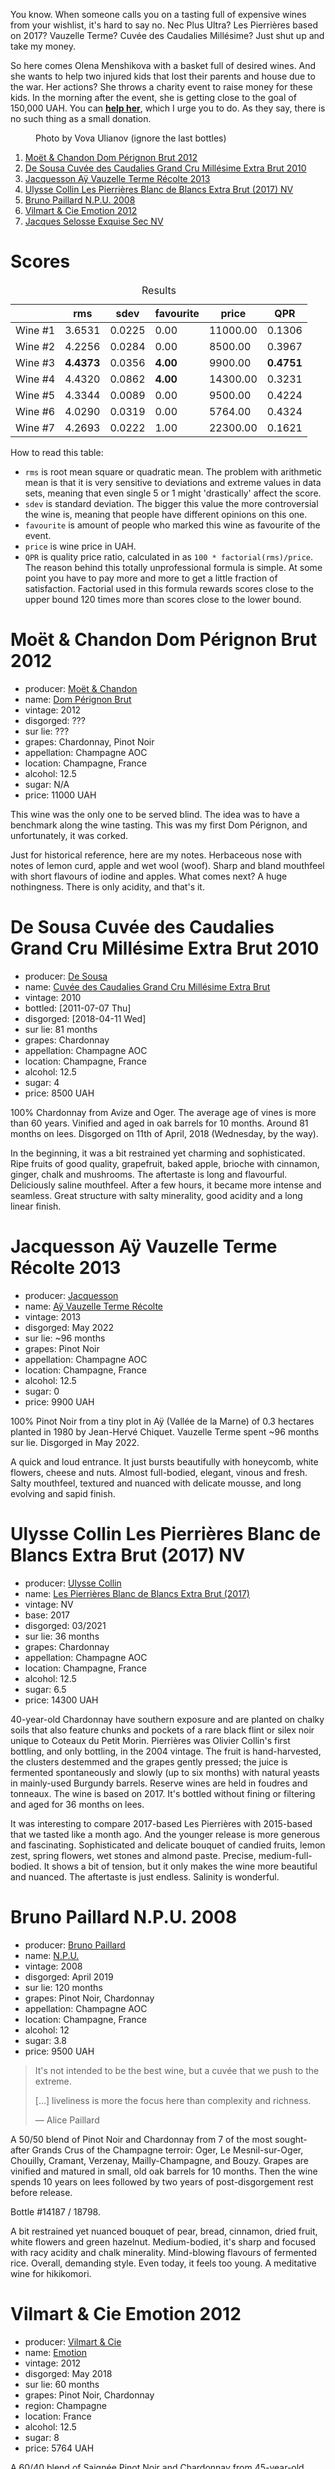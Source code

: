 You know. When someone calls you on a tasting full of expensive wines from your wishlist, it's hard to say no. Nec Plus Ultra? Les Pierrières based on 2017? Vauzelle Terme? Cuvée des Caudalies Millésime? Just shut up and take my money.

So here comes Olena Menshikova with a basket full of desired wines. And she wants to help two injured kids that lost their parents and house due to the war. Her actions? She throws a charity event to raise money for these kids. In the morning after the event, she is getting close to the goal of 150,000 UAH. You can *[[https://send.monobank.ua/jar/6aJLTrXRkR][help her]]*, which I urge you to do. As they say, there is no such thing as a small donation.

#+caption: Photo by Vova Ulianov (ignore the last bottles)
[[file:/images/2023-07-06-champagne/2023-07-07-14-16-09-IMG-7421.webp]]

1. [[barberry:/wines/54ea850f-731f-4b10-baa9-68ce65464054][Moët & Chandon Dom Pérignon Brut 2012]]
2. [[barberry:/wines/53cf2258-cbbe-44dc-99a0-5bc6eaf61d04][De Sousa Cuvée des Caudalies Grand Cru Millésime Extra Brut 2010]]
3. [[barberry:/wines/3f06a9b5-cc2a-4e14-b96b-50cb37f7df46][Jacquesson Aÿ Vauzelle Terme Récolte 2013]]
4. [[barberry:/wines/9e587f67-5955-46b7-98d2-6c4c82715685][Ulysse Collin Les Pierrières Blanc de Blancs Extra Brut (2017) NV]]
5. [[barberry:/wines/d0ea2337-7d61-451b-bf4b-978d2bf34ee1][Bruno Paillard N.P.U. 2008]]
6. [[barberry:/wines/48f6d914-0ac3-4d79-a5bc-4c384f163db0][Vilmart & Cie Emotion 2012]]
7. [[barberry:/wines/ac08ddd3-87c9-4e9e-bcb7-2d59da63cec0][Jacques Selosse Exquise Sec NV]]

* Scores
:PROPERTIES:
:ID:                     8ba0e7bd-a143-44c2-a3d9-b9dcd5e4e765
:END:

#+attr_html: :class tasting-scores :rules groups :cellspacing 0 :cellpadding 6
#+caption: Results
#+results: summary
|         |      rms |   sdev | favourite |    price |      QPR |
|---------+----------+--------+-----------+----------+----------|
| Wine #1 |   3.6531 | 0.0225 |      0.00 | 11000.00 |   0.1306 |
| Wine #2 |   4.2256 | 0.0284 |      0.00 |  8500.00 |   0.3967 |
| Wine #3 | *4.4373* | 0.0356 |    *4.00* |  9900.00 | *0.4751* |
| Wine #4 |   4.4320 | 0.0862 |    *4.00* | 14300.00 |   0.3231 |
| Wine #5 |   4.3344 | 0.0089 |      0.00 |  9500.00 |   0.4224 |
| Wine #6 |   4.0290 | 0.0319 |      0.00 |  5764.00 |   0.4324 |
| Wine #7 |   4.2693 | 0.0222 |      1.00 | 22300.00 |   0.1621 |

How to read this table:

- =rms= is root mean square or quadratic mean. The problem with arithmetic mean is that it is very sensitive to deviations and extreme values in data sets, meaning that even single 5 or 1 might 'drastically' affect the score.
- =sdev= is standard deviation. The bigger this value the more controversial the wine is, meaning that people have different opinions on this one.
- =favourite= is amount of people who marked this wine as favourite of the event.
- =price= is wine price in UAH.
- =QPR= is quality price ratio, calculated in as =100 * factorial(rms)/price=. The reason behind this totally unprofessional formula is simple. At some point you have to pay more and more to get a little fraction of satisfaction. Factorial used in this formula rewards scores close to the upper bound 120 times more than scores close to the lower bound.

* Moët & Chandon Dom Pérignon Brut 2012
:PROPERTIES:
:ID:                     4ec2673e-2b53-4968-8072-e3e45317e3b1
:END:

#+attr_html: :class bottle-right
[[file:/images/2023-07-06-champagne/2023-07-07-11-18-04-DD459B54-38F4-4FA6-9AF2-AC7D23C3E2B7-1-105-c.webp]]

- producer: [[barberry:/producers/4adf3d90-04a2-4b8a-a0c9-07533dfc759f][Moët & Chandon]]
- name: [[barberry:/wines/54ea850f-731f-4b10-baa9-68ce65464054][Dom Pérignon Brut]]
- vintage: 2012
- disgorged: ???
- sur lie: ???
- grapes: Chardonnay, Pinot Noir
- appellation: Champagne AOC
- location: Champagne, France
- alcohol: 12.5
- sugar: N/A
- price: 11000 UAH

This wine was the only one to be served blind. The idea was to have a benchmark along the wine tasting. This was my first Dom Pérignon, and unfortunately, it was corked.

Just for historical reference, here are my notes. Herbaceous nose with notes of lemon curd, apple and wet wool (woof). Sharp and bland mouthfeel with short flavours of iodine and apples. What comes next? A huge nothingness. There is only acidity, and that's it.

* De Sousa Cuvée des Caudalies Grand Cru Millésime Extra Brut 2010
:PROPERTIES:
:ID:                     d758a6c1-23be-4b1d-b80f-392c258f7b03
:END:

#+attr_html: :class bottle-right
[[file:/images/2023-07-06-champagne/2023-07-05-22-08-20-77FB3FC1-86A7-453C-8362-F05E8B9E5FD2-1-105-c.webp]]

- producer: [[barberry:/producers/6c0d7068-c072-49c5-980a-9f45b4d24541][De Sousa]]
- name: [[barberry:/wines/53cf2258-cbbe-44dc-99a0-5bc6eaf61d04][Cuvée des Caudalies Grand Cru Millésime Extra Brut]]
- vintage: 2010
- bottled: [2011-07-07 Thu]
- disgorged: [2018-04-11 Wed]
- sur lie: 81 months
- grapes: Chardonnay
- appellation: Champagne AOC
- location: Champagne, France
- alcohol: 12.5
- sugar: 4
- price: 8500 UAH

100% Chardonnay from Avize and Oger. The average age of vines is more than 60 years. Vinified and aged in oak barrels for 10 months. Around 81 months on lees. Disgorged on 11th of April, 2018 (Wednesday, by the way).

In the beginning, it was a bit restrained yet charming and sophisticated. Ripe fruits of good quality, grapefruit, baked apple, brioche with cinnamon, ginger, chalk and mushrooms. The aftertaste is long and flavourful. Deliciously saline mouthfeel. After a few hours, it became more intense and seamless. Great structure with salty minerality, good acidity and a long linear finish.

* Jacquesson Aÿ Vauzelle Terme Récolte 2013
:PROPERTIES:
:ID:                     fcc99130-5509-455c-93fa-59d00872c7f2
:END:

#+attr_html: :class bottle-right
[[file:/images/2023-07-06-champagne/2023-07-05-22-02-28-7768B6A5-38D6-4F2D-9029-2C5B175B8789-1-105-c.webp]]

- producer: [[barberry:/producers/2b0037cd-fef7-45ff-9a77-a9a6f2e5d4ca][Jacquesson]]
- name: [[barberry:/wines/3f06a9b5-cc2a-4e14-b96b-50cb37f7df46][Aÿ Vauzelle Terme Récolte]]
- vintage: 2013
- disgorged: May 2022
- sur lie: ~96 months
- grapes: Pinot Noir
- appellation: Champagne AOC
- location: Champagne, France
- alcohol: 12.5
- sugar: 0
- price: 9900 UAH

100% Pinot Noir from a tiny plot in Aÿ (Vallée de la Marne) of 0.3 hectares planted in 1980 by Jean-Hervé Chiquet. Vauzelle Terme spent ~96 months sur lie. Disgorged in May 2022.

A quick and loud entrance. It just bursts beautifully with honeycomb, white flowers, cheese and nuts. Almost full-bodied, elegant, vinous and fresh. Salty mouthfeel, textured and nuanced with delicate mousse, and long evolving and sapid finish.

* Ulysse Collin Les Pierrières Blanc de Blancs Extra Brut (2017) NV
:PROPERTIES:
:ID:                     48c7fbce-94e9-4573-b821-166bcd02d1ad
:END:

#+attr_html: :class bottle-right
[[file:/images/2023-07-06-champagne/2023-07-05-22-00-26-B34C2A2A-62F5-439E-8E15-C6BAF01ECBCB-1-105-c.webp]]

- producer: [[barberry:/producers/7e4259a0-cd16-4cc8-8a06-ff3bf0c1ab46][Ulysse Collin]]
- name: [[barberry:/wines/9e587f67-5955-46b7-98d2-6c4c82715685][Les Pierrières Blanc de Blancs Extra Brut (2017)]]
- vintage: NV
- base: 2017
- disgorged: 03/2021
- sur lie: 36 months
- grapes: Chardonnay
- appellation: Champagne AOC
- location: Champagne, France
- alcohol: 12.5
- sugar: 6.5
- price: 14300 UAH

40-year-old Chardonnay have southern exposure and are planted on chalky soils that also feature chunks and pockets of a rare black flint or silex noir unique to Coteaux du Petit Morin. Pierrières was Olivier Collin's first bottling, and only bottling, in the 2004 vintage. The fruit is hand-harvested, the clusters destemmed and the grapes gently pressed; the juice is fermented spontaneously and slowly (up to six months) with natural yeasts in mainly-used Burgundy barrels. Reserve wines are held in foudres and tonneaux. The wine is based on 2017. It's bottled without fining or filtering and aged for 36 months on lees.

It was interesting to compare 2017-based Les Pierrières with 2015-based that we tasted like a month ago. And the younger release is more generous and fascinating. Sophisticated and delicate bouquet of candied fruits, lemon zest, spring flowers, wet stones and almond paste. Precise, medium-full-bodied. It shows a bit of tension, but it only makes the wine more beautiful and nuanced. The aftertaste is just endless. Salinity is wonderful.

* Bruno Paillard N.P.U. 2008
:PROPERTIES:
:ID:                     17c1934c-18f4-40fe-9b95-1b7d15e3ca37
:END:

#+attr_html: :class bottle-right
[[file:/images/2023-07-06-champagne/2023-07-06-18-09-54-IMG-8220.webp]]

- producer: [[barberry:/producers/11da3d83-ca4a-4e23-a8f1-e8d1cf395b58][Bruno Paillard]]
- name: [[barberry:/wines/d0ea2337-7d61-451b-bf4b-978d2bf34ee1][N.P.U.]]
- vintage: 2008
- disgorged: April 2019
- sur lie: 120 months
- grapes: Pinot Noir, Chardonnay
- appellation: Champagne AOC
- location: Champagne, France
- alcohol: 12
- sugar: 3.8
- price: 9500 UAH

#+begin_quote
It's not intended to be the best wine, but a cuvée that we push to the extreme.

[...] liveliness is more the focus here than complexity and richness.

--- Alice Paillard
#+end_quote

A 50/50 blend of Pinot Noir and Chardonnay from 7 of the most sought-after Grands Crus of the Champagne terroir: Oger, Le Mesnil-sur-Oger, Chouilly, Cramant, Verzenay, Mailly-Champagne, and Bouzy. Grapes are vinified and matured in small, old oak barrels for 10 months. Then the wine spends 10 years on lees followed by two years of post-disgorgement rest before release.

Bottle #14187 / 18798.

A bit restrained yet nuanced bouquet of pear, bread, cinnamon, dried fruit, white flowers and green hazelnut. Medium-bodied, it's sharp and focused with racy acidity and chalk minerality. Mind-blowing flavours of fermented rice. Overall, demanding style. Even today, it feels too young. A meditative wine for hikikomori.

* Vilmart & Cie Emotion 2012
:PROPERTIES:
:ID:                     ec31e138-3b03-429c-b66a-d116ae8e68b0
:END:

#+attr_html: :class bottle-right
[[file:/images/2023-07-06-champagne/2023-07-05-21-57-11-02F2CAD0-C387-4853-87E7-F643C2A1E300-1-105-c.webp]]

- producer: [[barberry:/producers/26588b1e-d8a4-4f63-ad55-08c1dbb36149][Vilmart & Cie]]
- name: [[barberry:/wines/48f6d914-0ac3-4d79-a5bc-4c384f163db0][Emotion]]
- vintage: 2012
- disgorged: May 2018
- sur lie: 60 months
- grapes: Pinot Noir, Chardonnay
- region: Champagne
- location: France
- alcohol: 12.5
- sugar: 8
- price: 5764 UAH

A 60/40 blend of Saignée Pinot Noir and Chardonnay from 45-year-old vines in Rilly-la-Montagne, vinified in barrels for 10 months without malolactic fermentation.

Emotion unveils orange oil, red berries, bruised red apple, barberry, almonds, wet mouldy cellar and sausage roll (sic!). A bit disturbing and tempting at the same time. Pointy, oily and racy. Nice chalky finish.

* Jacques Selosse Exquise Sec NV
:PROPERTIES:
:ID:                     ff0d40ae-f6bf-440a-87ab-15e5e32ce749
:END:

#+attr_html: :class bottle-right
[[file:/images/2023-07-06-champagne/2023-07-05-22-06-52-6BC586D9-80D5-499C-8EAB-5E1B4B2702E0-1-105-c.webp]]

- producer: [[barberry:/producers/ec83aa65-4bf4-4677-a146-ffc268330b11][Jacques Selosse]]
- name: [[barberry:/wines/ac08ddd3-87c9-4e9e-bcb7-2d59da63cec0][Exquise Sec]]
- vintage: NV
- disgorged: [2020-01-30 Thu]
- sur lie: ???
- grapes: Chardonnay
- appellation: Champagne AOC
- location: Champagne, France
- alcohol: 12
- sugar: 24
- price: 22300 UAH

With bottles I wanted to taste the most left behind, I was ready for Exquise, from which I had no expectations as I heard controversial thoughts on this wine. Ripe white wild cherries, cookies, candied fruits (or was it pastilla?) and yellow plums. And a bit of nuts. Fresh, round, and well-balanced. The aftertaste is long and persistent. A bit of wet cellar and Jerez in the finish. The higher sugar level is obvious, but it doesn't disturb me. Very approachable and easy to understand. It's just a well-made one-dimensional wine you hardly remember the next day.

That being said, it was an interesting experience.

* Raw scores
:PROPERTIES:
:ID:                     7862aaa3-5d0a-496a-a38b-edf67f76825c
:END:

#+attr_html: :class tasting-scores
#+caption: Scores
#+results: scores
|             | Wine #1 | Wine #2 | Wine #3 | Wine #4 | Wine #5 | Wine #6 | Wine #7 |
|-------------+---------+---------+---------+---------+---------+---------+---------|
| Vova U      | 3.50    |    4.30 |    4.50 |  *4.70* |    4.40 | 4.00    |    4.20 |
| Elena M     | -       |    4.30 |    4.50 |  *4.70* |    4.40 | -       |    4.40 |
| Ivan M      | -       |    4.30 |  *4.70* |    4.30 |    4.30 | -       |    4.40 |
| Roman R     | -       |    4.30 |  *4.60* |    4.60 |    4.50 | -       |    4.20 |
| Yevgeniya T | -       |    4.40 |    4.50 |  *4.70* |    4.40 | 4.30    |    4.30 |
| Oksana P    | -       |    3.90 |  *4.30* |    4.00 |    4.20 | -       |    4.30 |
| Yaroslav P  | -       |    4.10 |    4.00 |    3.90 |    4.30 | 3.80    |  *4.50* |
| Mykola Ch   | -       |    4.00 |  *4.40* |    4.30 |    4.20 | -       |    4.10 |
| Boris B     | 3.80    |    4.40 |    4.40 |  *4.60* |    4.30 | 4.00    |    4.00 |

